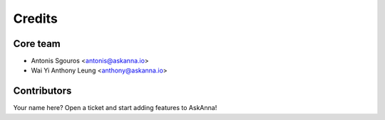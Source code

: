 =======
Credits
=======

Core team
---------

* Antonis Sgouros <antonis@askanna.io>
* Wai Yi Anthony Leung <anthony@askanna.io>

Contributors
------------

Your name here? Open a ticket and start adding features to AskAnna!
